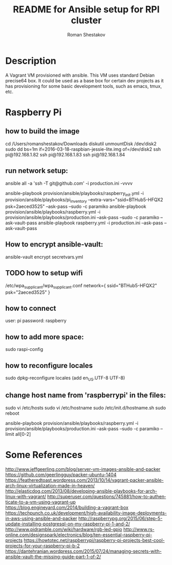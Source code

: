 #+TITLE: README for Ansible setup for RPI cluster
#+AUTHOR:   Roman Shestakov
#+LANGUAGE: en
* Description

A Vagrant VM provisioned with ansible. This VM uses standard Debian
precise64 box. It could be used as a base box for certain dev projects
as it has provisioning for some basic development tools, such as emacs, tmux, etc.

* Raspberry Pi
** how to build the image
cd /Users/romanshestakov/Downloads
diskutil unmountDisk /dev/disk2
sudo dd bs=1m if=2016-03-18-raspbian-jessie-lite.img of=/dev/disk2
ssh pi@192.168.1.82
ssh pi@192.168.1.83
ssh pi@192.168.1.84

** run network setup:
# how to check agent forward:
ansible all -a 'ssh -T git@github.com' -i production.ini -vvvv
# ansible-playbook -i provision/ansible/playbooks/roles/internal/pi_setup/networking/inventory provision/ansible/playbooks/roles/internal/pi_setup/networking/main.yml -k
ansible-playbook provision/ansible/playbooks/raspberry_init.yml -i provision/ansible/playbooks/pi_inventory --extra-vars="ssid=BTHub5-HFQX2 psk=2aeced3525" --ask-pass --sudo -c paramiko
ansible-playbook provision/ansible/playbooks/raspberry.yml -i provision/ansible/playbooks/production.ini --ask-pass --sudo -c paramiko --ask-vault-pass
ansible-playbook raspberry.yml -i production.ini --ask-pass --ask-vault-pass
** How to encrypt ansible-vault:
ansible-vault encrypt secretvars.yml
** TODO how to setup wifi
/etc/wpa_supplicant/wpa_supplicant.conf
network={
   ssid="BTHub5-HFQX2"
   psk="2aeced3525"
}
** how to connect
user: pi
password: raspberry
** how to add more space:
sudo raspi-config
** how to reconfigure locales
sudo dpkg-reconfigure locales
(add en_US.UTF-8 UTF-8)
** change host name from 'raspberrypi' in the files:
sudo vi /etc/hosts
sudo vi /etc/hostname
sudo /etc/init.d/hostname.sh
sudo reboot
# to run ansible book
# ansible-playbook provision/ansible/playbooks/raspberry.yml -i provision/ansible/playbooks/production.ini --ask-pass --sudo -c paramiko
ansible-playbook provision/ansible/playbooks/raspberry.yml -i provision/ansible/playbooks/production.ini --ask-pass --sudo -c paramiko --limit all[0-2]

* Some References
http://www.jeffgeerling.com/blog/server-vm-images-ansible-and-packer
https://github.com/geerlingguy/packer-ubuntu-1404
https://featheredtoast.wordpress.com/2013/10/14/vagrant-packer-ansible-arch-linux-virtualization-made-in-heaven/
http://elasticdog.com/2013/08/developing-ansible-playbooks-for-arch-linux-with-vagrant/
http://superuser.com/questions/745881/how-to-authenticate-to-a-vm-using-vagrant-up
https://blog.engineyard.com/2014/building-a-vagrant-box
https://techpunch.co.uk/development/high-availability-image-deployments-in-aws-using-ansible-and-packer
http://raspberrypg.org/2015/06/step-5-update-installing-postgresql-on-my-raspberry-pi-1-and-2/
http://www.pidramble.com/wiki/hardware/rgb-led-gpio
http://www.rs-online.com/designspark/electronics/blog/ten-essential-raspberry-pi-projects
https://howtotec.net/raspberrypi/raspberry-pi-projects-best-cool-projects-for-your-raspberry-pi-b-2
https://dantehranian.wordpress.com/2015/07/24/managing-secrets-with-ansible-vault-the-missing-guide-part-1-of-2/
